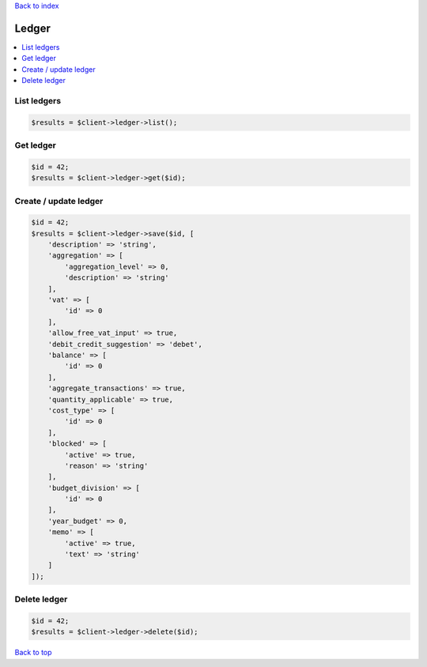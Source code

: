 .. _top:
.. title:: Ledger

`Back to index <index.rst>`_

======
Ledger
======

.. contents::
    :local:


List ledgers
````````````

.. code-block:: php
    
    $results = $client->ledger->list();


Get ledger
``````````

.. code-block:: php
    
    $id = 42;
    $results = $client->ledger->get($id);


Create / update ledger
``````````````````````

.. code-block:: php
    
    $id = 42;
    $results = $client->ledger->save($id, [
        'description' => 'string',
        'aggregation' => [
            'aggregation_level' => 0,
            'description' => 'string'
        ],
        'vat' => [
            'id' => 0
        ],
        'allow_free_vat_input' => true,
        'debit_credit_suggestion' => 'debet',
        'balance' => [
            'id' => 0
        ],
        'aggregate_transactions' => true,
        'quantity_applicable' => true,
        'cost_type' => [
            'id' => 0
        ],
        'blocked' => [
            'active' => true,
            'reason' => 'string'
        ],
        'budget_division' => [
            'id' => 0
        ],
        'year_budget' => 0,
        'memo' => [
            'active' => true,
            'text' => 'string'
        ]
    ]);


Delete ledger
`````````````

.. code-block:: php
    
    $id = 42;
    $results = $client->ledger->delete($id);


`Back to top <#top>`_